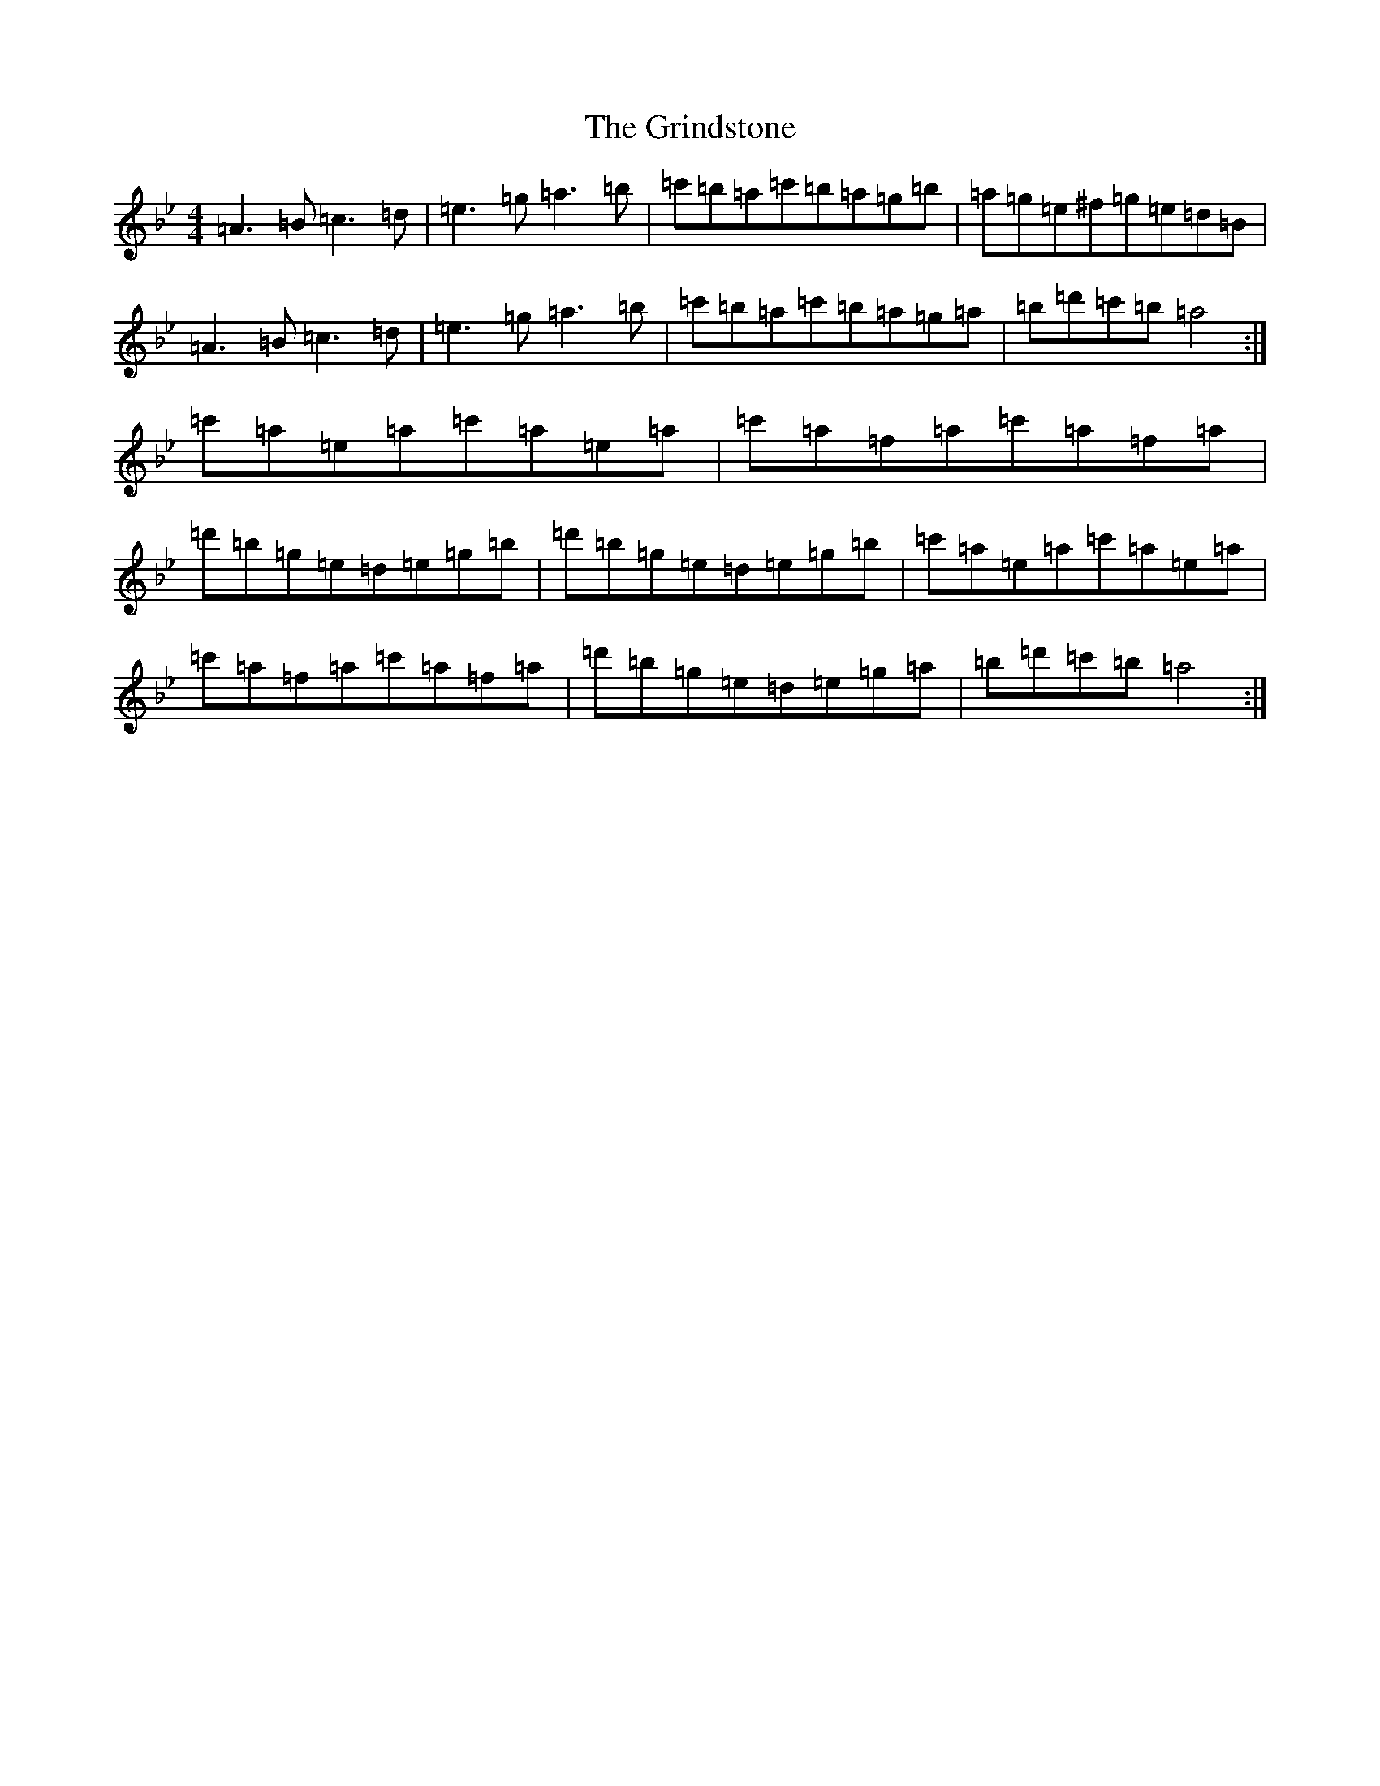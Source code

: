 X: 19858
T: Grindstone, The
S: https://thesession.org/tunes/3280#setting3280
Z: D Dorian
R: reel
M: 4/4
L: 1/8
K: C Dorian
=A3=B=c3=d|=e3=g=a3=b|=c'=b=a=c'=b=a=g=b|=a=g=e^f=g=e=d=B|=A3=B=c3=d|=e3=g=a3=b|=c'=b=a=c'=b=a=g=a|=b=d'=c'=b=a4:|=c'=a=e=a=c'=a=e=a|=c'=a=f=a=c'=a=f=a|=d'=b=g=e=d=e=g=b|=d'=b=g=e=d=e=g=b|=c'=a=e=a=c'=a=e=a|=c'=a=f=a=c'=a=f=a|=d'=b=g=e=d=e=g=a|=b=d'=c'=b=a4:|